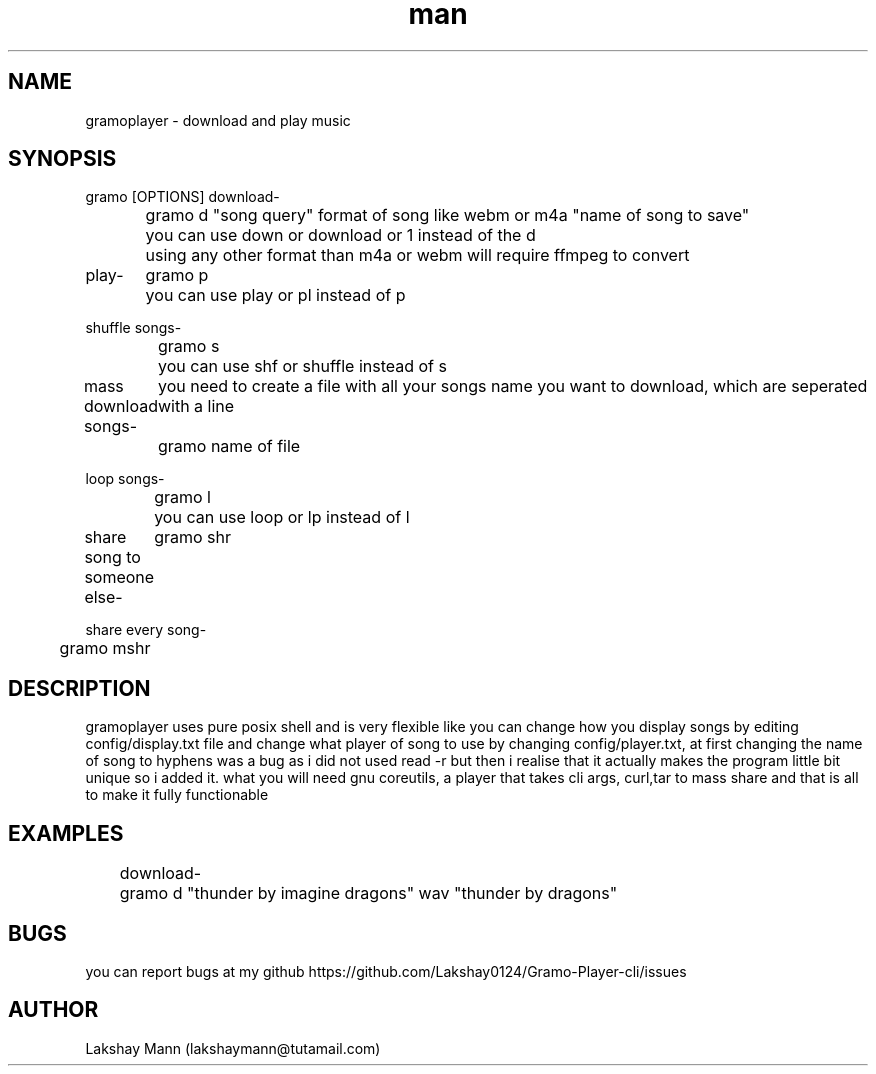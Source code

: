 .\" Manpage
.TH man 8 "5 Oct 2022" "Beta" "gramoplayer-cli man page"
.SH NAME
gramoplayer \- download and play music
.SH SYNOPSIS
gramo [OPTIONS]
download-
.PP
	gramo d "song query" format of song like webm or m4a "name of song to save"
	you can use down or download or 1 instead of the d
	using any other format than m4a or webm will require ffmpeg to convert
.PP
play-
	gramo p
	you can use play or pl instead of p
.PP
shuffle songs-

	gramo s 
	you can use shf or shuffle instead of s
.PP
mass download songs-
	you need to create a file with all your songs name you want to download, which are seperated with a line
	gramo name of file
.PP
loop songs-
.PP
	gramo l
	you can use loop or lp instead of l
.PP
share song to someone else-
	gramo shr
.PP
share every song-
.PP
	gramo mshr

.SH DESCRIPTION
gramoplayer uses pure posix shell and is very flexible like you can change how you display songs by editing config/display.txt file and change what player of song to use by changing config/player.txt, at first changing the name of song to hyphens was a bug as i did not used read -r but then i realise that it actually makes the program little bit unique so i added it. what 
you will need gnu coreutils, a player that takes cli args, curl,tar to mass share and that is all to make it fully functionable
.SH EXAMPLES
	download- 
	gramo d "thunder by imagine dragons" wav "thunder by dragons"
.SH BUGS
you can report bugs at my github https://github.com/Lakshay0124/Gramo-Player-cli/issues
.SH AUTHOR
Lakshay Mann (lakshaymann@tutamail.com)
